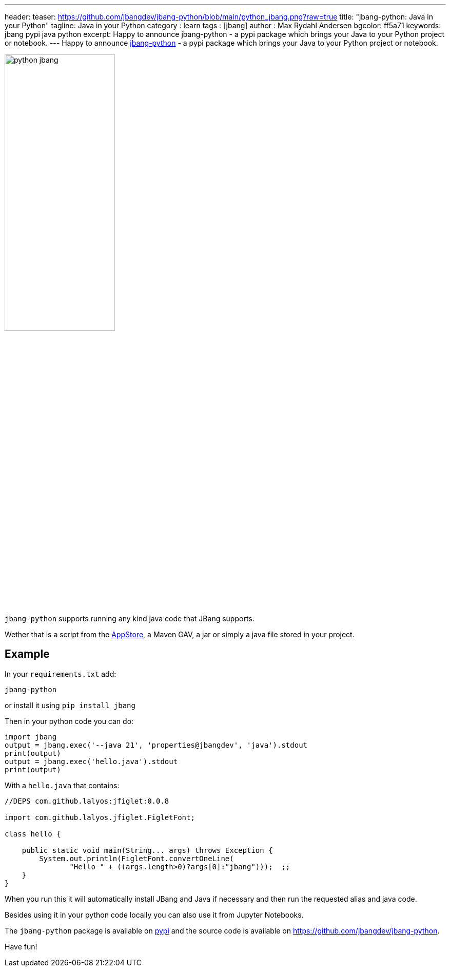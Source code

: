 ---
header:
  teaser: https://github.com/jbangdev/jbang-python/blob/main/python_jbang.png?raw=true
title: "jbang-python: Java in your Python"
tagline: Java in your Python
category : learn
tags : [jbang]
author : Max Rydahl Andersen
bgcolor: ff5a71
keywords: jbang pypi java python
excerpt: Happy to announce jbang-python - a pypi package which brings your Java to your Python project or notebook.
---
Happy to announce https://github.com/jbangdev/jbang-python[jbang-python] - a pypi package which brings your Java to your Python project or notebook.

[.text-center]
image:https://github.com/jbangdev/jbang-python/blob/main/python_jbang.png?raw=true[width=50%]

`jbang-python` supports running any kind java code that JBang supports.

Wether that is a script from the https://jbang.dev/appstore[AppStore], a Maven GAV, a jar or simply a java file stored in your project.

== Example

In your `requirements.txt` add:

`jbang-python`

or install it using `pip install jbang`

Then in your python code you can do:

[source,javascript]
----
import jbang
output = jbang.exec('--java 21', 'properties@jbangdev', 'java').stdout
print(output)
output = jbang.exec('hello.java').stdout
print(output)
----

With a `hello.java` that contains:

[source,java]
----
//DEPS com.github.lalyos:jfiglet:0.0.8

import com.github.lalyos.jfiglet.FigletFont;

class hello {

    public static void main(String... args) throws Exception {
        System.out.println(FigletFont.convertOneLine(
               "Hello " + ((args.length>0)?args[0]:"jbang")));  ;;
    }
}
----

When you run this it will automatically install JBang and Java if necessary and then run the requested alias and java code.

Besides using it in your python code locally you can also use it from Jupyter Notebooks.

The `jbang-python` package is available on https://pypi.org/project/jbang/[pypi] and the source code is available on https://github.com/jbangdev/jbang-python.

Have fun!
